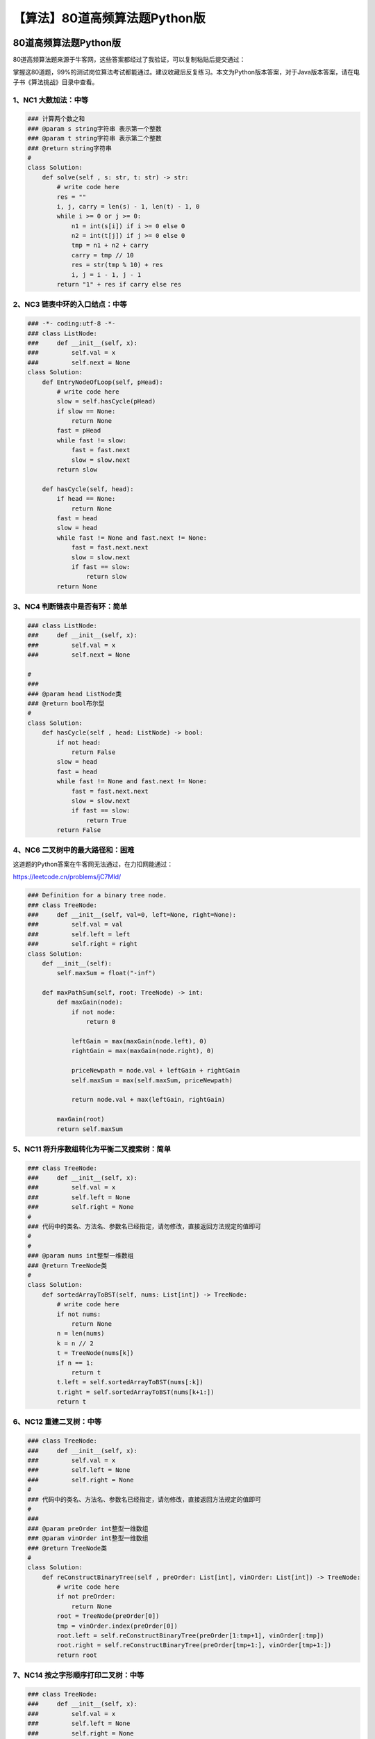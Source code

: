 【算法】80道高频算法题Python版
==============================

|image1|

80道高频算法题Python版
----------------------

|image2|

80道高频算法题来源于牛客网，这些答案都经过了我验证，可以复制粘贴后提交通过：

|image3|

掌握这80道题，99%的测试岗位算法考试都能通过。建议收藏后反复练习。本文为Python版本答案，对于Java版本答案，请在电子书《算法挑战》目录中查看。

1、\ **NC1** **大数加法**\ ：中等
~~~~~~~~~~~~~~~~~~~~~~~~~~~~~~~~~

.. code:: python

   ### 计算两个数之和
   ### @param s string字符串 表示第一个整数
   ### @param t string字符串 表示第二个整数
   ### @return string字符串
   #
   class Solution:
       def solve(self , s: str, t: str) -> str:
           # write code here
           res = ""
           i, j, carry = len(s) - 1, len(t) - 1, 0
           while i >= 0 or j >= 0:
               n1 = int(s[i]) if i >= 0 else 0
               n2 = int(t[j]) if j >= 0 else 0
               tmp = n1 + n2 + carry
               carry = tmp // 10
               res = str(tmp % 10) + res
               i, j = i - 1, j - 1
           return "1" + res if carry else res

2、\ **NC3** **链表中环的入口结点**\ ：中等
~~~~~~~~~~~~~~~~~~~~~~~~~~~~~~~~~~~~~~~~~~~

.. code:: python

   ### -*- coding:utf-8 -*-
   ### class ListNode:
   ###     def __init__(self, x):
   ###         self.val = x
   ###         self.next = None
   class Solution:
       def EntryNodeOfLoop(self, pHead):
           # write code here
           slow = self.hasCycle(pHead)
           if slow == None:
               return None
           fast = pHead
           while fast != slow:
               fast = fast.next
               slow = slow.next
           return slow
       
       def hasCycle(self, head):
           if head == None:
               return None
           fast = head
           slow = head
           while fast != None and fast.next != None:
               fast = fast.next.next
               slow = slow.next
               if fast == slow:
                   return slow
           return None

3、\ **NC4** **判断链表中是否有环**\ ：简单
~~~~~~~~~~~~~~~~~~~~~~~~~~~~~~~~~~~~~~~~~~~

.. code:: python

   ### class ListNode:
   ###     def __init__(self, x):
   ###         self.val = x
   ###         self.next = None

   #
   ### 
   ### @param head ListNode类 
   ### @return bool布尔型
   #
   class Solution:
       def hasCycle(self , head: ListNode) -> bool:
           if not head:
               return False
           slow = head
           fast = head
           while fast != None and fast.next != None:
               fast = fast.next.next
               slow = slow.next
               if fast == slow:
                   return True
           return False

4、\ **NC6** **二叉树中的最大路径和**\ ：困难
~~~~~~~~~~~~~~~~~~~~~~~~~~~~~~~~~~~~~~~~~~~~~

这道题的Python答案在牛客网无法通过，在力扣网能通过：

https://leetcode.cn/problems/jC7MId/

.. code:: python

   ### Definition for a binary tree node.
   ### class TreeNode:
   ###     def __init__(self, val=0, left=None, right=None):
   ###         self.val = val
   ###         self.left = left
   ###         self.right = right
   class Solution:
       def __init__(self):
           self.maxSum = float("-inf")

       def maxPathSum(self, root: TreeNode) -> int:
           def maxGain(node):
               if not node:
                   return 0
               
               leftGain = max(maxGain(node.left), 0)
               rightGain = max(maxGain(node.right), 0)
               
               priceNewpath = node.val + leftGain + rightGain
               self.maxSum = max(self.maxSum, priceNewpath)
               
               return node.val + max(leftGain, rightGain)

           maxGain(root)
           return self.maxSum

5、\ **NC11** **将升序数组转化为平衡二叉搜索树**\ ：简单
~~~~~~~~~~~~~~~~~~~~~~~~~~~~~~~~~~~~~~~~~~~~~~~~~~~~~~~~

.. code:: python

   ### class TreeNode:
   ###     def __init__(self, x):
   ###         self.val = x
   ###         self.left = None
   ###         self.right = None
   #
   ### 代码中的类名、方法名、参数名已经指定，请勿修改，直接返回方法规定的值即可
   #
   #
   ### @param nums int整型一维数组
   ### @return TreeNode类
   #
   class Solution:
       def sortedArrayToBST(self, nums: List[int]) -> TreeNode:
           # write code here
           if not nums:
               return None
           n = len(nums)
           k = n // 2
           t = TreeNode(nums[k])
           if n == 1:
               return t
           t.left = self.sortedArrayToBST(nums[:k])
           t.right = self.sortedArrayToBST(nums[k+1:])
           return t

6、\ **NC12** **重建二叉树**\ ：中等
~~~~~~~~~~~~~~~~~~~~~~~~~~~~~~~~~~~~

.. code:: python

   ### class TreeNode:
   ###     def __init__(self, x):
   ###         self.val = x
   ###         self.left = None
   ###         self.right = None
   #
   ### 代码中的类名、方法名、参数名已经指定，请勿修改，直接返回方法规定的值即可
   #
   ### 
   ### @param preOrder int整型一维数组 
   ### @param vinOrder int整型一维数组 
   ### @return TreeNode类
   #
   class Solution:
       def reConstructBinaryTree(self , preOrder: List[int], vinOrder: List[int]) -> TreeNode:
           # write code here
           if not preOrder:
               return None
           root = TreeNode(preOrder[0])
           tmp = vinOrder.index(preOrder[0])
           root.left = self.reConstructBinaryTree(preOrder[1:tmp+1], vinOrder[:tmp])
           root.right = self.reConstructBinaryTree(preOrder[tmp+1:], vinOrder[tmp+1:])
           return root

7、\ **NC14** **按之字形顺序打印二叉树**\ ：中等
~~~~~~~~~~~~~~~~~~~~~~~~~~~~~~~~~~~~~~~~~~~~~~~~

.. code:: python

   ### class TreeNode:
   ###     def __init__(self, x):
   ###         self.val = x
   ###         self.left = None
   ###         self.right = None
   #
   ### 代码中的类名、方法名、参数名已经指定，请勿修改，直接返回方法规定的值即可
   #
   ### 
   ### @param pRoot TreeNode类 
   ### @return int整型二维数组
   #
   import queue

   class Solution:
       def Print(self , pRoot: TreeNode) -> List[List[int]]:
           # write code here
           head = pRoot
           res = []
           if not head:
               return res
           temp = queue.Queue()
           temp.put(head)
           flag = True
           while not temp.empty():
               row = []
               flag = not flag
               n = temp.qsize()
               for i in range(n):
                   p = temp.get()
                   row.append(p.val)
                   if p.left:
                       temp.put(p.left)
                   if p.right:
                       temp.put(p.right)
               if flag:
                   row = row[::-1]
               res.append(row)
           return res

8、\ **NC15** **求二叉树的层序遍历**\ ：中等
~~~~~~~~~~~~~~~~~~~~~~~~~~~~~~~~~~~~~~~~~~~~

.. code:: python

   ### class TreeNode:
   ###     def __init__(self, x):
   ###         self.val = x
   ###         self.left = None
   ###         self.right = None
   #
   ### 代码中的类名、方法名、参数名已经指定，请勿修改，直接返回方法规定的值即可
   #
   ### 
   ### @param root TreeNode类 
   ### @return int整型二维数组
   #

   import queue

   class Solution:
       def levelOrder(self , root: TreeNode) -> List[List[int]]:
           # write code here
           res = []
           if not root:
               return res
           q = queue.Queue()
           q.put(root)
           cur = None
           while not q.empty():
               row = []
               n = q.qsize()
               for i in range(n):
                   cur = q.get()
                   row.append(cur.val)
                   if cur.left:
                       q.put(cur.left)
                   if cur.right:
                       q.put(cur.right)
               res.append(row)
           return res

9、\ **NC16** **对称的二叉树**\ ：简单
~~~~~~~~~~~~~~~~~~~~~~~~~~~~~~~~~~~~~~

.. code:: python

   ### class TreeNode:
   ###     def __init__(self, x):
   ###         self.val = x
   ###         self.left = None
   ###         self.right = None
   #
   ### 代码中的类名、方法名、参数名已经指定，请勿修改，直接返回方法规定的值即可
   #
   ### 
   ### @param pRoot TreeNode类 
   ### @return bool布尔型
   #
   class Solution:
       def recursion(self, root1: TreeNode, root2: TreeNode):
           if not root1 and not root2:
               return True
           if not root1 or not root2 or root1.val != root2.val:
               return False
           return self.recursion(root1.left, root2.right) and self.recursion(root1.right, root2.left)

       def isSymmetrical(self , pRoot: TreeNode) -> bool:
           # write code here
           return self.recursion(pRoot, pRoot)

10、\ **NC17** **最长回文子串**\ ：中等
~~~~~~~~~~~~~~~~~~~~~~~~~~~~~~~~~~~~~~~

.. code:: python

   #
   ### 代码中的类名、方法名、参数名已经指定，请勿修改，直接返回方法规定的值即可
   #
   ### 
   ### @param A string字符串 
   ### @return int整型
   #
   class Solution:
       def func(self, s: str, begin: int, end: int) -> int:
           while begin >= 0 and end < len(s) and s[begin] == s[end]:
               begin -= 1
               end += 1
           return end - begin - 1

       def getLongestPalindrome(self , A: str) -> int:
           # write code here
           maxlen = 1
           for i in range(len(A) - 1):
               maxlen = max(maxlen, max(self.func(A, i, i), self.func(A, i, i + 1)))
           return maxlen

11、\ **NC18** **顺时针旋转矩阵**\ ：中等
~~~~~~~~~~~~~~~~~~~~~~~~~~~~~~~~~~~~~~~~~

.. code:: python

   #
   ### 代码中的类名、方法名、参数名已经指定，请勿修改，直接返回方法规定的值即可
   #
   ### 
   ### @param mat int整型二维数组 
   ### @param n int整型 
   ### @return int整型二维数组
   #
   class Solution:
       def rotateMatrix(self , mat: List[List[int]], n: int) -> List[List[int]]:
           # write code here
           for i in range(n):
               for j in range(i):
                   mat[i][j], mat[j][i] = mat[j][i], mat[i][j]
           for i in range(n):
               mat[i].reverse()
           return mat

12、\ **NC19** **连续子数组的最大和**\ ：简单
~~~~~~~~~~~~~~~~~~~~~~~~~~~~~~~~~~~~~~~~~~~~~

.. code:: python

   #
   ### 代码中的类名、方法名、参数名已经指定，请勿修改，直接返回方法规定的值即可
   #
   ### 
   ### @param array int整型一维数组 
   ### @return int整型
   #
   class Solution:
       def FindGreatestSumOfSubArray(self , array: List[int]) -> int:
           # write code here
           dp = [0 for i in range(len(array))]
           dp[0] = array[0]
           maxsum = dp[0]
           for i in range(1, len(array)):
               dp[i] = max(dp[i - 1] + array[i], array[i])
               maxsum = max(maxsum, dp[i])
           return maxsum

13、\ **NC22** **合并两个有序的数组**\ ：简单
~~~~~~~~~~~~~~~~~~~~~~~~~~~~~~~~~~~~~~~~~~~~~

.. code:: python


   #
   ### 
   ### @param A int整型一维数组 
   ### @param B int整型一维数组 
   ### @return void
   #
   class Solution:
       def merge(self , A, m, B, n):
           # write code here
           i = m - 1
           j = n - 1
           p = m + n - 1
           while i >= 0 and j >= 0:
               if A[i] > B[j]:
                   A[p] = A[i]
                   p -= 1
                   i -= 1
               else:
                   A[p] = B[j]
                   p -= 1
                   j -= 1
           while j >= 0:
               A[p] = B[j]
               p -= 1
               j -= 1

14、\ **NC24** **删除有序链表中重复的元素-II**\ ：中等
~~~~~~~~~~~~~~~~~~~~~~~~~~~~~~~~~~~~~~~~~~~~~~~~~~~~~~

跟简单的区别：要求重复元素全部删除

.. code:: python

   ### class ListNode:
   ###     def __init__(self, x):
   ###         self.val = x
   ###         self.next = None
   #
   ### 代码中的类名、方法名、参数名已经指定，请勿修改，直接返回方法规定的值即可
   #
   ### 
   ### @param head ListNode类 
   ### @return ListNode类
   #
   class Solution:
       def deleteDuplicates(self , head: ListNode) -> ListNode:
           # write code here
           if not head:
               return None
           res = ListNode(0)
           res.next = head
           cur = res
           while cur.next and cur.next.next:
               if cur.next.val == cur.next.next.val:
                   temp = cur.next.val
                   while cur.next != None and cur.next.val == temp:
                       cur.next = cur.next.next
               else:
                   cur = cur.next
           return res.next

15、\ **NC25** **删除有序链表中重复的元素-I**\ ：简单
~~~~~~~~~~~~~~~~~~~~~~~~~~~~~~~~~~~~~~~~~~~~~~~~~~~~~

跟中等的区别：要求重复元素保留一个

.. code:: python

   ### class ListNode:
   ###     def __init__(self, x):
   ###         self.val = x
   ###         self.next = None
   #
   ### 代码中的类名、方法名、参数名已经指定，请勿修改，直接返回方法规定的值即可
   #
   #
   ### @param head ListNode类
   ### @return ListNode类
   #
   class Solution:
       def deleteDuplicates(self, head: ListNode) -> ListNode:
           # write code here
           if not head:
               return None
           cur = head
           while cur and cur.next:
               if cur.val == cur.next.val:
                   cur.next = cur.next.next
               else:
                   cur = cur.next
           return head

16、\ **NC26** **括号生成**\ ：中等
~~~~~~~~~~~~~~~~~~~~~~~~~~~~~~~~~~~

.. code:: python

   #
   ### 代码中的类名、方法名、参数名已经指定，请勿修改，直接返回方法规定的值即可
   #
   ### 
   ### @param n int整型 
   ### @return string字符串一维数组
   #
   class Solution:
       def recursion(self, left: int, right: int, temp: str, res: List[str], n: int):
           if left == n and right == n:
               res.append(temp)
               return
           if left < n:
               self.recursion(left + 1, right, temp + "(", res, n)
           if right < n and left > right:
               self.recursion(left, right + 1, temp + ")", res, n)

       def generateParenthesis(self , n: int) -> List[str]:
           # write code here
           res = list()
           temp = str()
           self.recursion(0, 0, temp, res, n)
           return res

17、\ **NC27** **集合的所有子集(一)**\ ：中等
~~~~~~~~~~~~~~~~~~~~~~~~~~~~~~~~~~~~~~~~~~~~~

.. code:: python

   #
   ### 代码中的类名、方法名、参数名已经指定，请勿修改，直接返回方法规定的值即可
   #
   ### 
   ### @param S int整型一维数组 
   ### @return int整型二维数组
   #
   class Solution:
       def subsets(self , S: List[int]) -> List[List[int]]:
           # write code here
           if not S:
               return [[]]
           res = []

           def dfs(dummy, tmp):
               res.append(tmp[:])
               for i in range(dummy, len(S)):
                   tmp.append(S[i])
                   dfs(i + 1, tmp)
                   tmp.pop()
           
           dfs(0, [])
           return res

18、\ **NC28** **最小覆盖子串**\ ：困难
~~~~~~~~~~~~~~~~~~~~~~~~~~~~~~~~~~~~~~~

.. code:: python

   #
   ### 代码中的类名、方法名、参数名已经指定，请勿修改，直接返回方法规定的值即可
   #
   #
   ### @param S string字符串
   ### @param T string字符串
   ### @return string字符串
   #
   class Solution:
       def minWindow(self, S: str, T: str) -> str:
           # write code here
           cnt = len(S) + 1
           hash = dict()
           for i in range(len(T)):
               if T[i] in hash:
                   hash[T[i]] -= 1
               else:
                   hash[T[i]] = -1
           slow = 0
           fast = 0
           left = -1
           right = -1
           while fast < len(S):
               c = S[fast]
               if c in hash:
                   hash[c] += 1
               while Solution.check(self, hash):
                   if cnt > fast - slow + 1:
                       cnt = fast - slow + 1
                       left = slow
                       right = fast
                   c = S[slow]
                   if c in hash:
                       hash[c] -= 1
                   slow += 1
               fast += 1
           if left == -1:
               return ""
           return S[left : right + 1]

       def check(self, hash):
           for key, value in hash.items():
               if value < 0:
                   return False
           return True

19、\ **NC30** **缺失的第一个正整数**\ ：中等
~~~~~~~~~~~~~~~~~~~~~~~~~~~~~~~~~~~~~~~~~~~~~

.. code:: python

   #
   ### 代码中的类名、方法名、参数名已经指定，请勿修改，直接返回方法规定的值即可
   #
   ### 
   ### @param nums int整型一维数组 
   ### @return int整型
   #
   class Solution:
       def minNumberDisappeared(self , nums: List[int]) -> int:
           # write code here
           n = len(nums)
           mp = dict()
           for i in range(n):
               if nums[i] in mp:
                   mp[nums[i]] += 1
               else:
                   mp[nums[i]] = 1
           res = 1
           while res in mp:
               res += 1
           return res

20、\ **NC31** **第一个只出现一次的字符**\ ：简单
~~~~~~~~~~~~~~~~~~~~~~~~~~~~~~~~~~~~~~~~~~~~~~~~~

.. code:: python

   #
   ### 代码中的类名、方法名、参数名已经指定，请勿修改，直接返回方法规定的值即可
   #
   ### 
   ### @param str string字符串 
   ### @return int整型
   #
   class Solution:
       def FirstNotRepeatingChar(self , str: str) -> int:
           # write code here
           mp = dict()
           for i in str:
               if i in mp:
                   mp[i] += 1
               else:
                   mp[i] = 1
           for i in range(len(str)):
               if mp[str[i]] == 1:
                   return i
           return -1

21、\ **NC33** **合并两个排序的链表**\ ：简单
~~~~~~~~~~~~~~~~~~~~~~~~~~~~~~~~~~~~~~~~~~~~~

.. code:: python

   ### class ListNode:
   ###     def __init__(self, x):
   ###         self.val = x
   ###         self.next = None
   #
   ### 代码中的类名、方法名、参数名已经指定，请勿修改，直接返回方法规定的值即可
   #
   ### 
   ### @param pHead1 ListNode类 
   ### @param pHead2 ListNode类 
   ### @return ListNode类
   #
   class Solution:
       def Merge(self , pHead1: ListNode, pHead2: ListNode) -> ListNode:
           # write code here
           if pHead1 == None:
               return pHead2
           if pHead2 == None:
               return pHead1
           head = ListNode(0)
           cur = head
           while pHead1 and pHead2:
               if pHead1.val <= pHead2.val:
                   cur.next = pHead1
                   pHead1 = pHead1.next
               else:
                   cur.next = pHead2
                   pHead2 = pHead2.next
               cur = cur.next
           if pHead1:
               cur.next = pHead1
           else:
               cur.next = pHead2
           return head.next

22、\ **NC35** **编辑距离(二)**\ ：困难
~~~~~~~~~~~~~~~~~~~~~~~~~~~~~~~~~~~~~~~

.. code:: python

   #
   ### 代码中的类名、方法名、参数名已经指定，请勿修改，直接返回方法规定的值即可
   #
   ### min edit cost
   ### @param str1 string字符串 the string
   ### @param str2 string字符串 the string
   ### @param ic int整型 insert cost
   ### @param dc int整型 delete cost
   ### @param rc int整型 replace cost
   ### @return int整型
   #
   class Solution:
       def minEditCost(self, str1: str, str2: str, ic: int, dc: int, rc: int) -> int:
           # write code here
           dp = [[0 for _ in range(len(str2) + 1)] for _ in range(len(str1) + 1)]
           for i in range(1, len(str2) + 1):
               dp[0][i] = dp[0][i - 1] + ic
           for i in range(1, len(str1) + 1):
               dp[i][0] = dp[i - 1][0] + dc

           for i in range(1, len(str1) + 1):
               for j in range(1, len(str2) + 1):
                   if str1[i - 1] == str2[j - 1]:
                       dp[i][j] = dp[i - 1][j - 1]
                   else:
                       dp[i][j] = min(dp[i - 1][j - 1] + rc, dp[i][j - 1] + ic, dp[i - 1][j] + dc)
           return dp[-1][-1]

23、\ **NC36** **在两个长度相等的排序数组中找到上中位数**\ ：中等
~~~~~~~~~~~~~~~~~~~~~~~~~~~~~~~~~~~~~~~~~~~~~~~~~~~~~~~~~~~~~~~~~

.. code:: python

   #
   ### 代码中的类名、方法名、参数名已经指定，请勿修改，直接返回方法规定的值即可
   #
   ### find median in two sorted array
   ### @param arr1 int整型一维数组 the array1
   ### @param arr2 int整型一维数组 the array2
   ### @return int整型
   #
   class Solution:
       def findMedianinTwoSortedAray(self , arr1: List[int], arr2: List[int]) -> int:
           # write code here
           p1, p2 = 0, 0
           ans = 0
           for i in range(len(arr1)):
               if arr1[p1] <= arr2[p2]:
                   ans = arr1[p1]
                   p1 += 1
               else:
                   ans = arr2[p2]
                   p2 += 1
           return ans

24、\ **NC37** **合并区间**\ ：中等
~~~~~~~~~~~~~~~~~~~~~~~~~~~~~~~~~~~

.. code:: python

   from functools import cmp_to_key


   ### class Interval:
   ###     def __init__(self, a=0, b=0):
   ###         self.start = a
   ###         self.end = b
   #
   ### 代码中的类名、方法名、参数名已经指定，请勿修改，直接返回方法规定的值即可
   #
   ### 
   ### @param intervals Interval类一维数组 
   ### @return Interval类一维数组
   #
   class Solution:
       def merge(self, intervals: List[Interval]) -> List[Interval]:
           # write code here
           res = list()
           if len(intervals) == 0:
               return res
           intervals.sort(key=cmp_to_key(lambda a, b: a.start - b.start))
           res.append(intervals[0])
           for i in range(len(intervals)):
               if intervals[i].start <= res[-1].end:
                   res[-1].end = max(res[-1].end, intervals[i].end)
               else:
                   res.append(intervals[i])
           return res

25、\ **NC40** **链表相加(二)**\ ：中等
~~~~~~~~~~~~~~~~~~~~~~~~~~~~~~~~~~~~~~~

.. code:: python

   ### class ListNode:
   ###     def __init__(self, x):
   ###         self.val = x
   ###         self.next = None
   #
   ### 代码中的类名、方法名、参数名已经指定，请勿修改，直接返回方法规定的值即可
   #
   #
   ### @param head1 ListNode类
   ### @param head2 ListNode类
   ### @return ListNode类
   #
   class Solution:
       # 反转链表
       def reverseList(self, pHead: ListNode):
           if pHead == None:
               return None
           cur = pHead
           pre = None
           while cur:
               # 断开链表，要记录后续一个
               temp = cur.next
               # 当前的next指向前一个
               cur.next = pre
               # 前一个更新为当前
               pre = cur
               # 当前更新为刚刚记录的后一个
               cur = temp
           return pre

       def addInList(self, head1: ListNode, head2: ListNode) -> ListNode:
           # 任意一个链表为空，返回另一个
           if head1 == None:
               return head2
           if head2 == None:
               return head1
           # 反转两个链表
           head1 = self.reverseList(head1)
           head2 = self.reverseList(head2)
           # 添加表头
           res = ListNode(-1)
           head = res
           # 进位符号
           carry = 0
           # 只要某个链表还有或者进位还有
           while head1 != None or head2 != None or carry != 0:
               # 链表不为空则取其值
               val1 = 0 if head1 == None else head1.val
               val2 = 0 if head2 == None else head2.val
               # 相加
               temp = val1 + val2 + carry
               # 获取进位
               carry = (int)(temp / 10)
               temp %= 10
               # 添加元素
               head.next = ListNode(temp)
               head = head.next
               # 移动下一个
               if head1:
                   head1 = head1.next
               if head2:
                   head2 = head2.next
           # 结果反转回来
           return self.reverseList(res.next)

26、\ **NC41** **最长无重复子数组**\ ：中等
~~~~~~~~~~~~~~~~~~~~~~~~~~~~~~~~~~~~~~~~~~~

.. code:: python

   #
   ### 代码中的类名、方法名、参数名已经指定，请勿修改，直接返回方法规定的值即可
   #
   #
   ### @param arr int整型一维数组 the array
   ### @return int整型
   #
   class Solution:
       def maxLength(self, arr: List[int]) -> int:
           # 哈希表记录窗口内非重复的数字
           mp = dict()
           res = 0
           left = 0
           # 设置窗口左右边界
           for right in range(len(arr)):
               if arr[right] in mp:
                   # 窗口右移进入哈希表统计出现次数
                   mp[arr[right]] += 1
               else:
                   mp[arr[right]] = 1
               # 出现次数大于1，则窗口内有重复
               while mp[arr[right]] > 1:
                   # 窗口左移，同时减去该数字的出现次数
                   mp[arr[left]] -= 1
                   left += 1
               # 维护子数组长度最大值
               res = max(res, right - left + 1)
           return res

27、\ **NC42** **有重复项数字的全排列：中等**
~~~~~~~~~~~~~~~~~~~~~~~~~~~~~~~~~~~~~~~~~~~~~

.. code:: python

   #
   ### 代码中的类名、方法名、参数名已经指定，请勿修改，直接返回方法规定的值即可
   #
   #
   ### @param num int整型一维数组
   ### @return int整型二维数组
   #
   #
   ### 代码中的类名、方法名、参数名已经指定，请勿修改，直接返回方法规定的值即可
   #
   #
   ### @param arr int整型一维数组 the array
   ### @return int整型
   #
   class Solution:
       def recursion(
           self, res: List[List[int]], num: List[int], temp: List[int], vis: List[int]
       ):
           # 临时数组满了加入输出
           if len(temp) == len(num):
               res.append(temp.copy())
               return
           # 遍历所有元素选取一个加入
           for i in range(len(num)):
               # 如果该元素已经被加入了则不需要再加入了
               if vis[i] == 1:
                   continue
               if i > 0 and num[i - 1] == num[i] and not vis[i - 1]:
                   # 当前的元素num[i]与同一层的前一个元素num[i-1]相同且num[i-1]已经用过了
                   continue
               # 标记为使用过
               vis[i] = 1
               # 加入数组
               temp.append(num[i])
               self.recursion(res, num, temp, vis)
               # 回溯
               vis[i] = 0
               temp.pop()

       def permuteUnique(self, num: List[int]) -> List[List[int]]:
           # 先按字典序排序
           num.sort()
           # 标记每个位置的元素是否被使用过
           vis = [0] * len(num)
           res = list(list())
           temp = list()
           # 递归获取
           self.recursion(res, num, temp, vis)
           return res

28、\ **NC44** **通配符匹配**\ ：困难
~~~~~~~~~~~~~~~~~~~~~~~~~~~~~~~~~~~~~

.. code:: python

   #
   ### 代码中的类名、方法名、参数名已经指定，请勿修改，直接返回方法规定的值即可
   #
   ### 
   ### @param s string字符串 
   ### @param p string字符串 
   ### @return bool布尔型
   #
   class Solution:
       def isMatch(self , s: str, p: str) -> bool:
           # write code here
           row = len(s)
           col = len(p)
           dp = [[False for _ in range(col + 1)] for _ in range(row + 1)]
           dp[0][0] = True
           for j in range(1, col + 1):
               if dp[0][j - 1]:
                   if p[j - 1] == "*":
                       dp[0][j] = True
                   else:
                       break
           for i in range(0, row):
               for j in range(0, col):
                   if p[j] == s[i] or p[j] == "?":
                       dp[i + 1][j + 1] = dp[i][j]
                   elif p[j] == "*":
                       dp[i + 1][j + 1] = dp[i][j] or dp[i + 1][j] or dp[i][j + 1]
           return dp[row][col]

29、\ **NC45** **实现二叉树先序，中序和后序遍历**\ ：中等
~~~~~~~~~~~~~~~~~~~~~~~~~~~~~~~~~~~~~~~~~~~~~~~~~~~~~~~~~

.. code:: python

   ### class TreeNode:
   ###     def __init__(self, x):
   ###         self.val = x
   ###         self.left = None
   ###         self.right = None
   #
   ### 代码中的类名、方法名、参数名已经指定，请勿修改，直接返回方法规定的值即可
   #
   #
   ### @param root TreeNode类 the root of binary tree
   ### @return int整型二维数组
   #
   class Solution:
       def threeOrders(self, root: TreeNode) -> List[List[int]]:
           # write code here
           self.res = [[], [], []]
           self.dfs(root)
           return self.res

       def dfs(self, root):
           if not root:
               return
           self.res[0].append(root.val)
           self.dfs(root.left)
           self.res[1].append(root.val)
           self.dfs(root.right)
           self.res[2].append(root.val)
           return

30、\ **NC46** **加起来和为目标值的组合(二)**\ ：中等
~~~~~~~~~~~~~~~~~~~~~~~~~~~~~~~~~~~~~~~~~~~~~~~~~~~~~

.. code:: python

   #
   ### 代码中的类名、方法名、参数名已经指定，请勿修改，直接返回方法规定的值即可
   #
   #
   ### @param num int整型一维数组
   ### @param target int整型
   ### @return int整型二维数组
   #
   class Solution:
       def combinationSum2(self, num: List[int], target: int) -> List[List[int]]:
           # write code here
           """
           回溯法
           1.去重（好好理解一下）
           2.剪枝（不剪枝会超时）
           """
           result = []
           if not num:
               return result
           new_num = sorted(num)
           self.backtracking(new_num, target, 0, 0, [], result)
           return result

       def backtracking(self, num, target, cur, begin, arr, result):
           """
           num: 入参数组列表
           target：目标值
           cur：当前值
           begin：开始指针
           arr：临时存储数组
           result：满足条件的组合
           """
           if cur >= target:
               if cur == target:
                   result.append(list(arr))
               return result
           for i in range(begin, len(num)):
               if i > begin and num[i] == num[i - 1]:  # 去重
                   continue
               # 减枝
               arr.append(num[i])
               self.backtracking(num, target, cur + num[i], i + 1, arr, result)
               arr.pop(-1)
           return result

31、\ **NC49** **最长的括号子串**\ ：困难
~~~~~~~~~~~~~~~~~~~~~~~~~~~~~~~~~~~~~~~~~

.. code:: python

   #
   ### 代码中的类名、方法名、参数名已经指定，请勿修改，直接返回方法规定的值即可
   #
   #
   ### @param s string字符串
   ### @return int整型
   #
   class Solution:
       def longestValidParentheses(self, s: str) -> int:
           res = 0
           # 记录上一次连续括号结束的位置
           start = -1
           st = []
           for i in range(len(s)):
               # 左括号入栈
               if s[i] == "(":
                   st.append(i)
               # 右括号
               else:
                   # 如果右括号时栈为空，不合法，设置为结束位置
                   if len(st) == 0:
                       start = i
                   else:
                       # 弹出左括号
                       st.pop()
                       # 栈中还有左括号，说明右括号不够，减去栈顶位置就是长度
                       if len(st) != 0:
                           res = max(res, i - st[-1])
                       # 栈中没有括号，说明左右括号行号，减去上一次结束的位置就是长度
                       else:
                           res = max(res, i - start)
           return res

32、\ **NC50** **链表中的节点每k个一组翻转**\ ：中等
~~~~~~~~~~~~~~~~~~~~~~~~~~~~~~~~~~~~~~~~~~~~~~~~~~~~

.. code:: python

   ### class ListNode:
   ###     def __init__(self, x):
   ###         self.val = x
   ###         self.next = None
   #
   ### 代码中的类名、方法名、参数名已经指定，请勿修改，直接返回方法规定的值即可
   #
   #
   ### @param head ListNode类
   ### @param k int整型
   ### @return ListNode类
   #
   class Solution:
       def reverseKGroup(self, head: ListNode, k: int) -> ListNode:
           # 找到每次翻转的尾部
           tail = head
           # 遍历k次到尾部
           for i in range(0, k):
               # 如果不足k到了链表尾，直接返回，不翻转
               if tail == None:
                   return head
               tail = tail.next
           # 翻转时需要的前序和当前节点
           pre = None
           cur = head
           # 在到达当前段尾节点前
           while cur != tail:
               # 翻转
               temp = cur.next
               cur.next = pre
               pre = cur
               cur = temp
           # 当前尾指向下一段要翻转的链表
           head.next = self.reverseKGroup(tail, k)
           return pre

33、\ **NC51** **合并k个已排序的链表**\ ：困难
~~~~~~~~~~~~~~~~~~~~~~~~~~~~~~~~~~~~~~~~~~~~~~

.. code:: python

   ### class ListNode:
   ###     def __init__(self, x):
   ###         self.val = x
   ###         self.next = None
   #
   ### 代码中的类名、方法名、参数名已经指定，请勿修改，直接返回方法规定的值即可
   #
   #
   ### @param lists ListNode类一维数组
   ### @return ListNode类
   #
   import sys

   ### 设置递归深度
   sys.setrecursionlimit(100000)


   class Solution:
       # 两个有序链表合并函数
       def Merge2(self, pHead1: ListNode, pHead2: ListNode) -> ListNode:
           # 一个已经为空了，直接返回另一个
           if pHead1 == None:
               return pHead2
           if pHead2 == None:
               return pHead1
           # 加一个表头
           head = ListNode(0)
           cur = head
           # 两个链表都要不为空
           while pHead1 and pHead2:
               # 取较小值的节点
               if pHead1.val <= pHead2.val:
                   cur.next = pHead1
                   # 只移动取值的指针
                   pHead1 = pHead1.next
               else:
                   cur.next = pHead2
                   # 只移动取值的指针
                   pHead2 = pHead2.next
               # 指针后移
               cur = cur.next
           # 哪个链表还有剩，直接连在后面
           if pHead1:
               cur.next = pHead1
           else:
               cur.next = pHead2
           # 返回值去掉表头
           return head.next

       # 划分合并区间函数
       def divideMerge(self, lists: List[ListNode], left: int, right: int) -> ListNode:
           if left > right:
               return None
           # 中间一个的情况
           elif left == right:
               return lists[left]
           # 从中间分成两段，再将合并好的两段合并
           mid = (int)((left + right) / 2)
           return self.Merge2(
               self.divideMerge(lists, left, mid), self.divideMerge(lists, mid + 1, right)
           )

       def mergeKLists(self, lists: List[ListNode]) -> ListNode:
           # k个链表归并排序
           return self.divideMerge(lists, 0, len(lists) - 1)

34、\ **NC52** **有效括号序列**\ ：简单
~~~~~~~~~~~~~~~~~~~~~~~~~~~~~~~~~~~~~~~

.. code:: python

   #
   ### 代码中的类名、方法名、参数名已经指定，请勿修改，直接返回方法规定的值即可
   #
   #
   ### @param s string字符串
   ### @return bool布尔型
   #
   class Solution:
       def isValid(self, s: str) -> bool:
           # 辅助栈
           st = []
           # 遍历字符串
           for i, char in enumerate(s):
               # 遇到左小括号
               if char == "(":
                   # 期待遇到右小括号
                   st.append(")")
               # 遇到左中括号
               elif char == "[":
                   # 期待遇到右中括号
                   st.append("]")
               # 遇到左打括号
               elif char == "{":
                   # 期待遇到右打括号
                   st.append("}")
               # 必须有左括号的情况下才能遇到右括号
               elif len(st) == 0:
                   return False
               # 右括号匹配则弹出
               elif st[-1] == char:
                   st.pop()
           # 栈中是否还有元素
           return len(st) == 0

35、\ **NC53** **删除链表的倒数第n个节点**\ ：中等
~~~~~~~~~~~~~~~~~~~~~~~~~~~~~~~~~~~~~~~~~~~~~~~~~~

.. code:: python

   ### class ListNode:
   ###     def __init__(self, x):
   ###         self.val = x
   ###         self.next = None
   #
   ### 代码中的类名、方法名、参数名已经指定，请勿修改，直接返回方法规定的值即可
   #
   #
   ### @param head ListNode类
   ### @param n int整型
   ### @return ListNode类
   #
   class Solution:
       def removeNthFromEnd(self, head: ListNode, n: int) -> ListNode:
           # 添加表头
           res = ListNode(-1)
           res.next = head
           # 当前节点
           cur = head
           # 前序节点
           pre = res
           fast = head
           # 快指针先行n步
           while n:
               fast = fast.next
               n = n - 1
           # 快慢指针同步，快指针到达末尾，慢指针就到了倒数第n个位置
           while fast:
               fast = fast.next
               pre = cur
               cur = cur.next
           # 删除该位置的节点
           pre.next = cur.next
           # 返回去掉头
           return res.next

36、\ **NC54** **三数之和**\ ：中等
~~~~~~~~~~~~~~~~~~~~~~~~~~~~~~~~~~~

.. code:: python

   #
   ### 代码中的类名、方法名、参数名已经指定，请勿修改，直接返回方法规定的值即可
   #
   #
   ### @param num int整型一维数组
   ### @return int整型二维数组
   #
   class Solution:
       def threeSum(self, num: List[int]) -> List[List[int]]:
           res = list(list())
           n = len(num)
           # 不够三元组
           if n < 3:
               return res
           # 排序
           num.sort()
           for i in range(n - 2):
               if i != 0 and num[i] == num[i - 1]:
                   continue
               # 后续的收尾双指针
               left = i + 1
               right = n - 1
               # 设置当前数的负值为目标
               target = -num[i]
               while left < right:
                   # 双指针指向的二值相加为目标，则可以与num[i]组成0
                   if num[left] + num[right] == target:
                       res.append([num[i], num[left], num[right]])
                       while left + 1 < right and num[left] == num[left + 1]:
                           # 去重
                           left += 1
                       while right - 1 > left and num[right] == num[right - 1]:
                           # 去重
                           right -= 1
                       # 双指针向中间收缩
                       left += 1
                       right -= 1
                   # 双指针指向的二值相加大于目标，右指针向左
                   elif num[left] + num[right] > target:
                       right -= 1
                   # 双指针指向的二值相加小于目标，左指针向右
                   else:
                       left += 1
           return res

37、\ **NC55** **最长公共前缀**\ ：简单
~~~~~~~~~~~~~~~~~~~~~~~~~~~~~~~~~~~~~~~

.. code:: python

   #
   ### 代码中的类名、方法名、参数名已经指定，请勿修改，直接返回方法规定的值即可
   #
   #
   ### @param strs string字符串一维数组
   ### @return string字符串
   #
   class Solution:
       def longestCommonPrefix(self, strs: List[str]) -> str:
           n = len(strs)
           # 空字符串数组
           if n == 0:
               return ""
           # 遍历第一个字符串的长度
           for i in range(len(strs[0])):
               temp = strs[0][i]
               # 遍历后续的字符串
               for j in range(1, n):
                   # 比较每个字符串该位置是否和第一个相同
                   if i == len(strs[j]) or strs[j][i] != temp:
                       # 不相同则结束
                       return strs[0][0:i]
           # 后续字符串有整个字一个字符串的前缀
           return strs[0]

38、\ **NC57** **反转数字**\ ：简单
~~~~~~~~~~~~~~~~~~~~~~~~~~~~~~~~~~~

.. code:: python

   #
   ### 代码中的类名、方法名、参数名已经指定，请勿修改，直接返回方法规定的值即可
   #
   #
   ### @param x int整型
   ### @return int整型
   #
   class Solution:
       def reverse(self, x):
           # write code here
           x = str(x)
           if x[0] == "-":
               a = int("-" + x[1:][::-1])
           else:
               a = int(x[::-1])
           return a if -2**31 < a < 2**31-1 else 0

39、\ **NC60** **判断一棵二叉树是否为搜索二叉树和完全二叉树**\ ：中等
~~~~~~~~~~~~~~~~~~~~~~~~~~~~~~~~~~~~~~~~~~~~~~~~~~~~~~~~~~~~~~~~~~~~~

.. code:: python

   ### class TreeNode:
   ###     def __init__(self, x):
   ###         self.val = x
   ###         self.left = None
   ###         self.right = None
   #
   ### 代码中的类名、方法名、参数名已经指定，请勿修改，直接返回方法规定的值即可
   #
   #
   ### @param root TreeNode类 the root
   ### @return bool布尔型一维数组
   #
   class Solution:
       def judgeIt(self, root: TreeNode) -> List[bool]:

           from dataclasses import dataclass

           @dataclass
           class Info:
               mx: int  # 整棵树的最大值
               mi: int  # 整棵树的最小值
               height: int  # 树的高度
               is_bst: bool  # 是否搜索二叉树
               is_full: bool  # 是否满二叉树
               is_cbt: bool  # 是否完全二叉树

           def dfs(x):
               if not x:
                   return Info(float("-inf"), float("inf"), 0, True, True, True)

               l, r = dfs(x.left), dfs(x.right)
               # 使用左右子树的信息得到当前节点的信息
               mx = max(x.val, r.mx)
               mi = min(x.val, l.mi)
               height = max(l.height, r.height) + 1
               is_bst = l.is_bst and r.is_bst and l.mx < x.val < r.mi
               is_full = l.is_full and r.is_full and l.height == r.height
               is_cbt = (
                   is_full
                   or l.is_full
                   and r.is_full
                   and l.height - 1 == r.height
                   or l.is_full
                   and r.is_cbt
                   and l.height == r.height
                   or l.is_cbt
                   and r.is_full
                   and l.height - 1 == r.height
               )

               return Info(mx, mi, height, is_bst, is_full, is_cbt)

           info = dfs(root)
           return info.is_bst, info.is_cbt

40、\ **NC61** **两数之和**\ ：简单
~~~~~~~~~~~~~~~~~~~~~~~~~~~~~~~~~~~

.. code:: python

   #
   ### 代码中的类名、方法名、参数名已经指定，请勿修改，直接返回方法规定的值即可
   #
   #
   ### @param numbers int整型一维数组
   ### @param target int整型
   ### @return int整型一维数组
   #
   class Solution:
       def twoSum(self, numbers: List[int], target: int) -> List[int]:
           res = []
           # 创建哈希表,两元组分别表示值、下标
           hash = dict()
           # 在哈希表中查找target-numbers[i]
           for i in range(len(numbers)):
               temp = target - numbers[i]
               # 若是没找到，将此信息计入哈希表
               if temp not in hash:
                   hash[numbers[i]] = i
               else:
                   # 哈希表中记录的是之前的数字，所以该索引比当前小
                   res.append(hash[temp] + 1)
                   res.append(i + 1)
                   break
           return res

41、\ **NC62** **判断是不是平衡二叉树**\ ：简单
~~~~~~~~~~~~~~~~~~~~~~~~~~~~~~~~~~~~~~~~~~~~~~~

.. code:: python

   ### class TreeNode:
   ###     def __init__(self, x):
   ###         self.val = x
   ###         self.left = None
   ###         self.right = None
   #
   ### 代码中的类名、方法名、参数名已经指定，请勿修改，直接返回方法规定的值即可
   #
   #
   ### @param pRoot TreeNode类
   ### @return bool布尔型
   #
   class Solution:
       # 计算该子树深度函数
       def deep(self, root: TreeNode):
           if not root:
               return 0
           # 递归算左右子树的深度
           left = self.deep(root.left)
           right = self.deep(root.right)
           # 子树最大深度加上自己
           return left + 1 if left > right else right + 1

       def IsBalanced_Solution(self, pRoot: TreeNode) -> bool:
           # 空树为平衡二叉树
           if not pRoot:
               return True
           left = self.deep(pRoot.left)
           right = self.deep(pRoot.right)
           # 左子树深度减去右子树相差绝对值大于1
           if left - right > 1 or left - right < -1:
               return False
           # 同时，左右子树还必须是平衡的
           return self.IsBalanced_Solution(pRoot.left) and self.IsBalanced_Solution(
               pRoot.right
           )

42、\ **NC63** **扑克牌顺子**\ ：简单
~~~~~~~~~~~~~~~~~~~~~~~~~~~~~~~~~~~~~

.. code:: python

   #
   ### 代码中的类名、方法名、参数名已经指定，请勿修改，直接返回方法规定的值即可
   #
   #
   ### @param numbers int整型一维数组
   ### @return bool布尔型
   #
   class Solution:
       def IsContinuous(self, numbers: List[int]) -> bool:
           hash = dict()
           # 设置顺子上下界
           max = 0
           min = 13
           # 遍历牌
           for i in range(len(numbers)):
               if numbers[i] > 0:
                   # 顺子不能重复
                   if numbers[i] in hash:
                       return False
                   else:
                       # 将新牌加入哈希表
                       hash[numbers[i]] = i
                       # 更新上下界
                       if numbers[i] >= max:
                           max = numbers[i]
                       if numbers[i] <= min:
                           min = numbers[i]
           # 如果两张牌大于等于5，剩下三张牌无论如何也补不齐
           if (max - min) >= 5:
               return False
           else:
               return True

43、\ **NC65** **斐波那契数列**\ ：简单
~~~~~~~~~~~~~~~~~~~~~~~~~~~~~~~~~~~~~~~

.. code:: python

   #
   ### 代码中的类名、方法名、参数名已经指定，请勿修改，直接返回方法规定的值即可
   #
   #
   ### @param n int整型
   ### @return int整型
   #
   class Solution:
       def Fibonacci(self, n):
           # write code here
           # 斐波拉契数的边界条件： F(0)=0 和 F(1)=1
           if n < 2:
               return n
           else:
               a, b = 0, 1
               for i in range(n - 1):
                   a, b = b, a + b  # 状态转移方程，每次滚动更新数组

               return b

44、\ **NC66** **两个链表的第一个公共结点**\ ：简单
~~~~~~~~~~~~~~~~~~~~~~~~~~~~~~~~~~~~~~~~~~~~~~~~~~~

.. code:: python

   ### class ListNode:
   ###     def __init__(self, x):
   ###         self.val = x
   ###         self.next = None

   #
   #
   ### @param pHead1 ListNode类
   ### @param pHead2 ListNode类
   ### @return ListNode类
   #
   class Solution:
       def FindFirstCommonNode(self, pHead1, pHead2):
           # write code here
           # 首先判断两个链表是否为空
           if pHead1 is None or pHead2 is None:
               return None
           # 定义链表1 的集合
           set_A = set()
           node1, node2 = pHead1, pHead2  # 定义两个节点
           # 遍历链表 1 ，把每个节点加入集合中
           while node1:
               set_A.add(node1)
               node1 = node1.next
           # 遍历链表2 看当前节点是否在 集合中；如果存在，当前节点就是要找的第一个公共节点；否则继续比较下一个节点。
           # 这里还要注意，如果遍历完链表 B，发现所有节点都不在集合中，则说明两个链表不相交，返回None。
           while node2:
               if node2 in set_A:
                   return node2
               node2 = node2.next
           return None

45、\ **NC68** **跳台阶**\ ：简单
~~~~~~~~~~~~~~~~~~~~~~~~~~~~~~~~~

.. code:: python

   #
   ### 代码中的类名、方法名、参数名已经指定，请勿修改，直接返回方法规定的值即可
   #
   #
   ### @param number int整型
   ### @return int整型
   #
   class Solution:
       def jumpFloor(self, number: int) -> int:
           # 从0开始，第0项是1，第一项是1
           if number <= 1:
               return 1
           res = 0
           a = 1
           b = 1
           # 初始化的时候把a=1，b=1
           for i in range(2, number + 1):
               # 第三项开始是前两项的和,然后保留最新的两项，更新数据相加
               res = a + b
               a = b
               b = res
           return res

46、\ **NC70** **单链表的排序**\ ：中等
~~~~~~~~~~~~~~~~~~~~~~~~~~~~~~~~~~~~~~~

.. code:: python

   ### class ListNode:
   ###     def __init__(self, x):
   ###         self.val = x
   ###         self.next = None
   #
   ### 代码中的类名、方法名、参数名已经指定，请勿修改，直接返回方法规定的值即可
   #
   #
   ### @param head ListNode类 the head node
   ### @return ListNode类
   #
   class Solution:
       # 合并两段有序链表
       def merge(self, pHead1: ListNode, pHead2: ListNode):
           # 一个已经为空了，直接返回另一个
           if pHead1 == None:
               return pHead2
           if pHead2 == None:
               return pHead1
           # 加一个表头
           head = ListNode(0)
           cur = head
           # 两个链表都要不为空
           while pHead1 and pHead2:
               # 取较小值的节点
               if pHead1.val <= pHead2.val:
                   cur.next = pHead1
                   # 只移动取值的指针
                   pHead1 = pHead1.next
               else:
                   cur.next = pHead2
                   # 只移动取值的指针
                   pHead2 = pHead2.next
               # 指针后移
               cur = cur.next
           # 哪个链表还有剩，直接连在后面
           if pHead1:
               cur.next = pHead1
           else:
               cur.next = pHead2
           # 返回值去掉表头
           return head.next

       def sortInList(self, head):
           # 链表为空或者只有一个元素，直接就是有序的
           if head == None or head.next == None:
               return head
           left = head
           mid = head.next
           right = head.next.next
           # 右边的指针到达末尾时，中间的指针指向该段链表的中间
           while right and right.next:
               left = left.next
               mid = mid.next
               right = right.next.next
           # 左边指针指向左段的左右一个节点，从这里断开
           left.next = None
           # 分成两段排序，合并排好序的两段
           return self.merge(self.sortInList(head), self.sortInList(mid))

47、\ **NC72** **二叉树的镜像**\ ：简单
~~~~~~~~~~~~~~~~~~~~~~~~~~~~~~~~~~~~~~~

.. code:: python

   ### class TreeNode:
   ###     def __init__(self, x):
   ###         self.val = x
   ###         self.left = None
   ###         self.right = None
   #
   ### 代码中的类名、方法名、参数名已经指定，请勿修改，直接返回方法规定的值即可
   #
   #
   ### @param pRoot TreeNode类
   ### @return TreeNode类
   #
   class Solution:
       def Mirror(self, pRoot: TreeNode) -> TreeNode:
           # 空树返回
           if not pRoot:
               return None
           # 先递归子树
           left = self.Mirror(pRoot.left)
           right = self.Mirror(pRoot.right)
           # 交换
           pRoot.left = right
           pRoot.right = left
           return pRoot

48、\ **NC73** **数组中出现次数超过一半的数字**\ ：简单
~~~~~~~~~~~~~~~~~~~~~~~~~~~~~~~~~~~~~~~~~~~~~~~~~~~~~~~

.. code:: python

   #
   ### 代码中的类名、方法名、参数名已经指定，请勿修改，直接返回方法规定的值即可
   #
   #
   ### @param numbers int整型一维数组
   ### @return int整型
   #
   class Solution:
       def MoreThanHalfNum_Solution(self, numbers: List[int]) -> int:
           # 无序哈希表统计每个数字出现的次数
           mp = dict()
           # 遍历数组
           for i in range(len(numbers)):
               if numbers[i] in mp:
                   # 哈希表中相应数字个数加1
                   mp[numbers[i]] += 1
               else:
                   mp[numbers[i]] = 1
               # 一旦有个数大于长度一半的情况即可返回
               if mp[numbers[i]] > (int)(len(numbers) / 2):
                   return numbers[i]
           return 0

49、\ **NC74** **数字在升序数组中出现的次数**\ ：简单
~~~~~~~~~~~~~~~~~~~~~~~~~~~~~~~~~~~~~~~~~~~~~~~~~~~~~

.. code:: python

   #
   ### 代码中的类名、方法名、参数名已经指定，请勿修改，直接返回方法规定的值即可
   #
   #
   ### @param nums int整型一维数组
   ### @param k int整型
   ### @return int整型
   #
   class Solution:
       # 二分查找
       def bisearch(self, data: List[int], k: float) -> int:
           left = 0
           right = len(data) - 1
           # 二分左右界
           while left <= right:
               mid = (left + right) // 2
               if data[mid] < k:
                   left = mid + 1
               elif data[mid] > k:
                   right = mid - 1
           return left

       def GetNumberOfK(self, data: List[int], k: int) -> int:
           # 分别查找k+0.5和k-0.5应该出现的位置，中间的部分就全是k
           return self.bisearch(data, k + 0.5) - self.bisearch(data, k - 0.5)

50、\ **NC76** **用两个栈实现队列**\ ：简单
~~~~~~~~~~~~~~~~~~~~~~~~~~~~~~~~~~~~~~~~~~~

.. code:: python

   ### -*- coding:utf-8 -*-
   class Solution:
       def __init__(self):
           self.stack1 = []
           self.stack2 = []

       def push(self, node):
           self.stack1.append(node)

       def pop(self):
           # 将第一个栈中内容弹出放入第二个栈中
           while self.stack1:
               self.stack2.append(self.stack1.pop())
           # 第二个栈栈顶就是最先进来的元素，即队首
           res = self.stack2.pop()
           # 再将第二个栈的元素放回第一个栈
           while self.stack2:
               self.stack1.append(self.stack2.pop())
           return res

51、\ **NC78** **反转链表**\ ：简单
~~~~~~~~~~~~~~~~~~~~~~~~~~~~~~~~~~~

.. code:: python

   ### class ListNode:
   ###     def __init__(self, x):
   ###         self.val = x
   ###         self.next = None
   #
   ### 代码中的类名、方法名、参数名已经指定，请勿修改，直接返回方法规定的值即可
   #
   #
   ### @param head ListNode类
   ### @return ListNode类
   #
   class Solution:
       # 返回ListNode
       def ReverseList(self, pHead):
           # write code here
           pre = None
           head = pHead
           while head:
               temp = head.next
               head.next = pre
               pre = head
               head = temp
           return pre

52、\ **NC82** **滑动窗口的最大值**\ ：困难
~~~~~~~~~~~~~~~~~~~~~~~~~~~~~~~~~~~~~~~~~~~

.. code:: python

   #
   ### 代码中的类名、方法名、参数名已经指定，请勿修改，直接返回方法规定的值即可
   #
   #
   ### @param num int整型一维数组
   ### @param size int整型
   ### @return int整型一维数组
   #
   class Solution:
       def maxInWindows(self, num: List[int], size: int) -> List[int]:
           res = []
           # 窗口大于数组长度的时候，返回空
           if size <= len(num) and size != 0:
               from collections import deque

               # 双向队列
               dq = deque()
               # 先遍历一个窗口
               for i in range(size):
                   # 去掉比自己先进队列的小于自己的值
                   while len(dq) != 0 and num[dq[-1]] < num[i]:
                       dq.pop()
                   dq.append(i)
               # 遍历后续数组元素
               for i in range(size, len(num)):
                   res.append(num[dq[0]])
                   while len(dq) != 0 and dq[0] < (i - size + 1):
                       # 弹出窗口移走后的值
                       dq.popleft()
                   # 加入新的值前，去掉比自己先进队列的小于自己的值
                   while len(dq) != 0 and num[dq[-1]] < num[i]:
                       dq.pop()
                   dq.append(i)
               res.append(num[dq[0]])
           return res

53、\ **NC86** **矩阵元素查找**\ ：中等
~~~~~~~~~~~~~~~~~~~~~~~~~~~~~~~~~~~~~~~

.. code:: python

   #
   ### 代码中的类名、方法名、参数名已经指定，请勿修改，直接返回方法规定的值即可
   #
   #
   ### @param mat int整型二维数组
   ### @param n int整型
   ### @param m int整型
   ### @param x int整型
   ### @return int整型一维数组
   #
   class Solution:
       def findElement(self, mat: List[List[int]], n: int, m: int, x: int) -> List[int]:
           # write code here
           i = n - 1
           j = 0
           while i >= 0 and j < m:
               if mat[i][j] == x:
                   return [i, j]
               elif x < mat[i][j]:
                   i -= 1
               elif x > mat[i][j]:
                   j += 1

54、\ **NC89** **字符串变形**\ ：简单
~~~~~~~~~~~~~~~~~~~~~~~~~~~~~~~~~~~~~

.. code:: python

   #
   ### 代码中的类名、方法名、参数名已经指定，请勿修改，直接返回方法规定的值即可
   #
   #
   ### @param s string字符串
   ### @param n int整型
   ### @return string字符串
   #
   class Solution:
       def trans(self, s: str, n: int) -> str:
           if n == 0:
               return s
           res = ""
           for i in range(n):
               # 大小写转换
               if s[i] <= "Z" and s[i] >= "A":
                   res += chr(ord(s[i]) - ord("A") + ord("a"))
               elif s[i] >= "a" and s[i] <= "z":
                   res += chr(ord(s[i]) - ord("a") + ord("A"))
               else:
                   # 空格直接复制
                   res += s[i]
           # 单词反序
           res = list(res.split(" "))[::-1]
           print(res)
           return " ".join(res)

55、\ **NC91** **最长上升子序列(三)**\ ：中等
~~~~~~~~~~~~~~~~~~~~~~~~~~~~~~~~~~~~~~~~~~~~~

.. code:: python

   #
   ### 代码中的类名、方法名、参数名已经指定，请勿修改，直接返回方法规定的值即可
   #
   ### retrun the longest increasing subsequence
   ### @param arr int整型一维数组 the array
   ### @return int整型一维数组
   #
   import bisect


   class Solution:
       def LIS(self, arr):
           # write code here
           arrLen = len(arr)
           if arrLen < 2:
               return arr

           ansArr = [arr[0]]  # 记录某个数字结尾时最长的最长递增子序列，初始化第一个数字
           maxLen = [1]  # 下标i时，最长的递增子序列长度，初始化1

           for a in arr[1:]:
               if a > ansArr[-1]:  # 当前数字大于ansArr最后一个数字，子数组保持递增
                   ansArr.append(a)
                   maxLen.append(len(ansArr))
               # 当前数字小于等于ansArr最后一个数字，二分查找ansArr中第一个比当前数字大的下标pos
               # 替换ansArr中下标pos的数字为当前数字，更新maxLen，记录当前最长递增子序列长度为：pos + 1(下标+1)
               else:
                   pos = bisect.bisect_left(ansArr, a)
                   ansArr[pos] = a
                   maxLen.append(pos + 1)
           # 找到的ansArr不一定是最终结果，[2,1,5,3,6,4,8,9,7] - > [1, 3, 4, 7, 9] (不是最终结果)
           # [1, 1, 2, 2, 3, 3, 4, 5, 4] 从后往前遍历maxLen,依次找到等于len(arrLen)对应的 arr[i]
           ansLen = len(ansArr)
           for i in range(arrLen - 1, -1, -1):
               if maxLen[i] == ansLen:
                   ansArr[ansLen - 1] = arr[i]
                   ansLen -= 1
           return ansArr

56、\ **NC92** **最长公共子序列(二)**\ ：中等
~~~~~~~~~~~~~~~~~~~~~~~~~~~~~~~~~~~~~~~~~~~~~

.. code:: python

   #
   ### 代码中的类名、方法名、参数名已经指定，请勿修改，直接返回方法规定的值即可
   #
   ### longest common subsequence
   ### @param s1 string字符串 the string
   ### @param s2 string字符串 the string
   ### @return string字符串
   #
   import sys

   ### 设置递归深度
   sys.setrecursionlimit(100000)


   class Solution:
       def __init__(self):
           self.x = ""
           self.y = ""

       # 获取最长公共子序列
       def ans(self, i: int, j: int, b: List[List[int]]):
           res = ""
           # 递归终止条件
           if i == 0 or j == 0:
               return res
           # 根据方向，往前递归，然后添加本级字符
           if b[i][j] == 1:
               res = res + self.ans(i - 1, j - 1, b)
               res = res + self.x[i - 1]
           elif b[i][j] == 2:
               res = res + self.ans(i - 1, j, b)
           elif b[i][j] == 3:
               res = res + self.ans(i, j - 1, b)
           return res

       def LCS(self, s1: str, s2: str) -> str:
           # 特殊情况
           if s1 is None or s2 is None:
               return "-1"
           len1 = len(s1)
           len2 = len(s2)
           self.x = s1
           self.y = s2
           # dp[i][j]表示第一个字符串到第i位，第二个字符串到第j位为止的最长公共子序列长度
           dp = [[0] * (len2 + 1) for i in range(len1 + 1)]
           # 动态规划数组相加的方向
           b = [[0] * (len2 + 1) for i in range(len1 + 1)]
           # 遍历两个字符串每个位置求的最长长度
           for i in range(1, len1 + 1):
               for j in range(1, len2 + 1):
                   # 遇到两个字符相等
                   if s1[i - 1] == s2[j - 1]:
                       # 考虑由二者都向前一位
                       dp[i][j] = dp[i - 1][j - 1] + 1
                       # 来自于左上方
                       b[i][j] = 1
                   # 遇到的两个字符不同
                   # 左边的选择更大，即第一个字符串后退一位
                   elif dp[i - 1][j] > dp[i][j - 1]:
                       dp[i][j] = dp[i - 1][j]
                       # 来自于左方
                       b[i][j] = 2
                   # 右边的选择更大，即第二个字符串后退一位
                   else:
                       dp[i][j] = dp[i][j - 1]
                       # 来自于上方
                       b[i][j] = 3
           # 获取答案字符串
           res = self.ans(len1, len2, b)
           # 检查答案是否位空
           if res is None or res == "":
               return "-1"
           else:
               return res

57、\ **NC93** **设计LRU缓存结构**\ ：困难
~~~~~~~~~~~~~~~~~~~~~~~~~~~~~~~~~~~~~~~~~~

.. code:: python

   from collections import OrderedDict


   class Solution:
       def __init__(self, capacity: int):
           # write code here
           self.size = capacity
           self.lru_cache = OrderedDict()

       def get(self, key: int) -> int:
           # write code here
           if key in self.lru_cache:
               self.lru_cache.move_to_end(key)
           return self.lru_cache.get(key, -1)

       def set(self, key: int, value: int) -> None:
           # write code here
           if key in self.lru_cache:
               del self.lru_cache[key]
           self.lru_cache[key] = value
           if len(self.lru_cache) > self.size:
               self.lru_cache.popitem(last=False)

58、\ **NC94** **设计LFU缓存结构**\ ：困难
~~~~~~~~~~~~~~~~~~~~~~~~~~~~~~~~~~~~~~~~~~

这道题放弃吧，绝对不会考。

59、\ **NC95** **数组中的最长连续子序列**\ ：困难
~~~~~~~~~~~~~~~~~~~~~~~~~~~~~~~~~~~~~~~~~~~~~~~~~

.. code:: python

   #
   ### 代码中的类名、方法名、参数名已经指定，请勿修改，直接返回方法规定的值即可
   #
   ### max increasing subsequence
   ### @param arr int整型一维数组 the array
   ### @return int整型
   #
   class Solution:
       def MLS(self, arr: List[int]) -> int:
           # write code here
           nums = set(arr)
           res = 0
           for i in nums:
               if i - 1 not in nums:
                   j = i + 1
                   while j in nums:
                       j += 1
                   res = max(res, j - i)
           return res

60、\ **NC96** **判断一个链表是否为回文结构**\ ：简单
~~~~~~~~~~~~~~~~~~~~~~~~~~~~~~~~~~~~~~~~~~~~~~~~~~~~~

.. code:: python

   ### class ListNode:
   ###     def __init__(self, x):
   ###         self.val = x
   ###         self.next = None
   #
   ### 代码中的类名、方法名、参数名已经指定，请勿修改，直接返回方法规定的值即可
   #
   #
   ### @param head ListNode类 the head
   ### @return bool布尔型
   #
   class Solution:
       def isPail(self, head: ListNode) -> bool:
           nums = []
           # 将链表元素取出一次放入数组
           while head:
               nums.append(head.val)
               head = head.next
           temp = nums.copy()
           # 准备一个数组承接翻转之后的数组
           temp.reverse()
           for i in range(len(nums)):
               # 正向遍历与反向遍历相同
               if nums[i] != temp[i]:
                   return False
           return True

61、\ **NC98** **判断t1树中是否有与t2树完全相同的子树**\ ：简单
~~~~~~~~~~~~~~~~~~~~~~~~~~~~~~~~~~~~~~~~~~~~~~~~~~~~~~~~~~~~~~~

.. code:: python

   ### class TreeNode:
   ###     def __init__(self, x):
   ###         self.val = x
   ###         self.left = None
   ###         self.right = None
   #
   ### 代码中的类名、方法名、参数名已经指定，请勿修改，直接返回方法规定的值即可
   #
   #
   ### @param root1 TreeNode类
   ### @param root2 TreeNode类
   ### @return bool布尔型
   #
   class Solution:
       def isContains(self, root1, root2):
           # write code here
           if not root1 and not root2:
               return True
           if not root1 or not root2:
               return False
           if root1.val == root2.val:
               return self.isContains(root1.left, root2.left) and self.isContains(
                   root1.right, root2.right
               )
           return self.isContains(root1.left, root2) or self.isContains(root1.right, root2)

62、\ **NC100** **把字符串转换成整数(atoi)**\ ：中等
~~~~~~~~~~~~~~~~~~~~~~~~~~~~~~~~~~~~~~~~~~~~~~~~~~~~

.. code:: python

   #
   ### 代码中的类名、方法名、参数名已经指定，请勿修改，直接返回方法规定的值即可
   #
   #
   ### @param s string字符串
   ### @return int整型
   #
   class Solution:
       def StrToInt(self, s: str) -> int:
           res = 0
           index = 0
           # 去掉前导空格
           s = s.strip()
           # 去掉空格就什么都没有了
           n = len(s)
           if s == "":
               return 0
           sign = 1
           # 处理第一个符号是正负号的情况
           if s[index] == "+":
               index += 1
           elif s[index] == "-":
               index += 1
               sign = -1
           # 去掉符号就什么都没有了
           if index == n:
               return 0
           while index < n:
               c = s[index]
               # 后续非法字符，截断
               if c < "0" or c > "9":
                   break
               # 转数字
               res = res * 10 + sign * ((int)(c) - (int)("0"))
               index += 1
           # 输出处理越界
           return min(max(res, -(2 ** 31)), 2 ** 31 - 1)

63、\ **NC103** **反转字符串**\ ：简单
~~~~~~~~~~~~~~~~~~~~~~~~~~~~~~~~~~~~~~

.. code:: python

   #
   ### 代码中的类名、方法名、参数名已经指定，请勿修改，直接返回方法规定的值即可
   #
   ### 反转字符串
   ### @param str string字符串
   ### @return string字符串
   #
   class Solution:
       def solve(self, str: str) -> str:
           # 左右双指针
           left = 0
           right = len(str) - 1
           # 两指针往中间靠
           while left < right:
               l_s = list(str)
               temp = l_s[left]
               l_s[left] = l_s[right]
               # 交换两边字符
               l_s[right] = temp
               str = "".join(l_s)
               left += 1
               right -= 1
           return str

64、\ **NC105** **二分查找-II**\ ：中等
~~~~~~~~~~~~~~~~~~~~~~~~~~~~~~~~~~~~~~~

.. code:: python

   #
   ### 代码中的类名、方法名、参数名已经指定，请勿修改，直接返回方法规定的值即可
   #
   ### 如果目标值存在返回下标，否则返回 -1
   ### @param nums int整型一维数组
   ### @param target int整型
   ### @return int整型
   #
   class Solution:
       def search(self, nums: List[int], target: int) -> int:
           # write code here
           front, end = 0, len(nums) - 1
           while front <= end:
               temp = (front + end) // 2
               if nums[temp] == target:
                   temp1 = temp
                   while temp1 >= 0 and nums[temp1] == target:
                       temp1 -= 1
                   return temp1 + 1
               elif nums[temp] > target:
                   end = temp - 1
               else:
                   front = temp + 1
           else:
               return -1

65、\ **NC106** **三个数的最大乘积**\ ：简单
~~~~~~~~~~~~~~~~~~~~~~~~~~~~~~~~~~~~~~~~~~~~

.. code:: python

   #
   ### 代码中的类名、方法名、参数名已经指定，请勿修改，直接返回方法规定的值即可
   #
   ### 最大乘积
   ### @param A int整型一维数组
   ### @return long长整型
   #
   class Solution:
       def solve(self, A: List[int]) -> int:
           # write code here
           A.sort()
           a1 = A[0] * A[1] * A[-1]
           a2 = A[-1] * A[-2] * A[-3]
           if a1 >= a2:
               return a1
           else:
               return a2

66、\ **NC107** **寻找峰值**\ ：中等
~~~~~~~~~~~~~~~~~~~~~~~~~~~~~~~~~~~~

.. code:: python

   #
   ### 代码中的类名、方法名、参数名已经指定，请勿修改，直接返回方法规定的值即可
   #
   #
   ### @param nums int整型一维数组
   ### @return int整型
   #
   class Solution:
       def findPeakElement(self, nums: List[int]) -> int:
           left = 0
           right = len(nums) - 1
           # 二分法
           while left < right:
               mid = int((left + right) / 2)
               # 右边是往下，不一定有坡峰
               if nums[mid] > nums[mid + 1]:
                   right = mid
               # 右边是往上，一定能找到波峰
               else:
                   left = mid + 1
           # 其中一个波峰
           return right

67、\ **NC111** **最大数**\ ：中等
~~~~~~~~~~~~~~~~~~~~~~~~~~~~~~~~~~

.. code:: python

   #
   ### 代码中的类名、方法名、参数名已经指定，请勿修改，直接返回方法规定的值即可
   #
   ### 最大数
   ### @param nums int整型一维数组
   ### @return string字符串
   #


   class Solution:
       def solve(self, nums):
           # write code here
           # 将整型的数字转化为字符串
           s = nums
           for i in range(len(nums)):
               s[i] = str(s[i])
           for i in range(len(nums)):
               for j in range(len(nums) - i - 1):
                   a = nums[j]
                   b = nums[j + 1]
                   if int("".join([b, a])) > int("".join([a, b])):
                       s[j], s[j + 1] = s[j + 1], s[j]
           if s[0] == "0":
               return "0"
           return "".join(s)

68、\ **NC113** **验证IP地址**\ ：中等
~~~~~~~~~~~~~~~~~~~~~~~~~~~~~~~~~~~~~~

.. code:: python

   #
   ### 代码中的类名、方法名、参数名已经指定，请勿修改，直接返回方法规定的值即可
   #
   ### 验证IP地址
   ### @param IP string字符串 一个IP地址字符串
   ### @return string字符串
   #
   class Solution:
       def isIPv4(self, IP: str):
           s = IP.split(".")
           # IPv4必定为4组
           if len(s) != 4:
               return False
           for i in range(len(s)):
               # 不可缺省，有一个分割为零，说明两个点相连
               if len(s[i]) == 0:
                   return False
               # 比较数字位数及不为零时不能有前缀零
               if len(s[i]) < 0 or len(s[i]) > 3 or (s[i][0] == "0" and len(s[i]) != 1):
                   return False
               # 遍历每个分割字符串，必须为数字
               for j in range(len(s[i])):
                   if s[i][j] < "0" or s[i][j] > "9":
                       return False
               # 转化为数字比较，0-255之间
               num = int(s[i])
               if num < 0 or num > 255:
                   return False
           return True

       def isIPv6(self, IP: str):
           s = IP.split(":")
           # IPv6必定为8组
           if len(s) != 8:
               return False
           for i in range(len(s)):
               # 每个分割不能缺省，不能超过4位
               if len(s[i]) == 0 or len(s[i]) > 4:
                   return False
               for j in range(len(s[i])):
                   # 不能出现a-fA-F以外的大小写字符
                   if not (
                       s[i][j].isdigit()
                       or s[i][j] >= "a"
                       and s[i][j] <= "f"
                       or s[i][j] >= "A"
                       and s[i][j] <= "F"
                   ):
                       return False
           return True

       def solve(self, IP: str) -> str:
           if len(IP) == 0:
               return "Neither"
           if Solution.isIPv4(self, IP):
               return "IPv4"
           elif Solution.isIPv6(self, IP):
               return "IPv6"
           return "Neither"

69、\ **NC116** **把数字翻译成字符串**\ ：中等
~~~~~~~~~~~~~~~~~~~~~~~~~~~~~~~~~~~~~~~~~~~~~~

.. code:: python

   #
   ### 代码中的类名、方法名、参数名已经指定，请勿修改，直接返回方法规定的值即可
   #
   ### 解码
   ### @param nums string字符串 数字串
   ### @return int整型
   #
   class Solution:
       def solve(self, nums: str) -> int:
           # 排除0
           if nums == "0":
               return 0
           # 排除只有一种可能的10 和 20
           if nums == "10" or nums == "20":
               return 1
           # 当0的前面不是1或2时，无法译码，0种
           for i in range(1, len(nums)):
               if nums[i] == "0":
                   if nums[i - 1] != "1" and nums[i - 1] != "2":
                       return 0
           # 辅助数组初始化为1
           dp = [1 for i in range(len(nums) + 1)]
           for i in range(2, len(nums) + 1):
               # 在11-19，21-26之间的情况
               if (nums[i - 2] == "1" and nums[i - 1] != "0") or (
                   nums[i - 2] == "2" and nums[i - 1] > "0" and nums[i - 1] < "7"
               ):
                   dp[i] = dp[i - 1] + dp[i - 2]
               else:
                   dp[i] = dp[i - 1]
           return dp[len(nums)]

70、\ **NC117** **合并二叉树**\ ：简单
~~~~~~~~~~~~~~~~~~~~~~~~~~~~~~~~~~~~~~

.. code:: python

   ### class TreeNode:
   ###     def __init__(self, x):
   ###         self.val = x
   ###         self.left = None
   ###         self.right = None
   #
   ### 代码中的类名、方法名、参数名已经指定，请勿修改，直接返回方法规定的值即可
   #
   #
   ### @param t1 TreeNode类
   ### @param t2 TreeNode类
   ### @return TreeNode类
   #
   class Solution:
       def mergeTrees(self, t1: TreeNode, t2: TreeNode) -> TreeNode:
           # 若只有一个节点返回另一个，两个都为NULL自然返回NULL
           if not t1:
               return t2
           if not t2:
               return t1
           # 根左右的方式递归
           head = TreeNode(t1.val + t2.val)
           head.left = self.mergeTrees(t1.left, t2.left)
           head.right = self.mergeTrees(t1.right, t2.right)
           return head

71、\ **NC119** **最小的K个数**\ ：中等
~~~~~~~~~~~~~~~~~~~~~~~~~~~~~~~~~~~~~~~

.. code:: python

   #
   ### 代码中的类名、方法名、参数名已经指定，请勿修改，直接返回方法规定的值即可
   #
   #
   ### @param input int整型一维数组
   ### @param k int整型
   ### @return int整型一维数组
   #
   class Solution:
       def GetLeastNumbers_Solution(self, input: List[int], k: int) -> List[int]:
           res = []
           if len(input) >= k and k != 0:
               import heapq

               # 小根堆，每次输入要乘-1
               pq = []
               for i in range(k):
                   # 构建一个k个大小的堆
                   heapq.heappush(pq, (-1 * input[i]))
               for i in range(k, len(input)):
                   # 较小元素入堆
                   if (-1 * pq[0]) > input[i]:
                       heapq.heapreplace(pq, (-1 * input[i]))
               # 堆中元素取出入数组
               for i in range(k):
                   res.append(-1 * pq[0])
                   heapq.heappop(pq)
           return res

72、\ **NC121** **字符串的排列**\ ：中等
~~~~~~~~~~~~~~~~~~~~~~~~~~~~~~~~~~~~~~~~

.. code:: python

   #
   ### 代码中的类名、方法名、参数名已经指定，请勿修改，直接返回方法规定的值即可
   #
   #
   ### @param str string字符串
   ### @return string字符串一维数组
   #
   class Solution:
       def recursion(self, res: List[str], string: str, temp: str, vis: List[int]):
           # 临时字符串满了加入输出
           if len(temp) == len(string):
               res.append(temp)
               return
           # 遍历所有元素选取一个加入
           for i in range(len(string)):
               # 如果该元素已经被加入了则不需要再加入了
               if vis[i] == 1:
                   continue
               if i > 0 and string[i - 1] == string[i] and not vis[i - 1]:
                   # 当前的元素str[i]与同一层的前一个元素str[i-1]相同且str[i-1]已经用过了
                   continue
               # 标记为使用过
               vis[i] = 1
               # 加入临时字符串
               temp += string[i]
               self.recursion(res, string, temp, vis)
               # 回溯
               vis[i] = 0
               temp = temp[:-1]

       def Permutation(self, str: str) -> List[str]:
           # 先按字典序排序，使重复字符串相邻
           str = "".join((lambda x: (x.sort(), x)[1])(list(str)))
           # 标记每个位置的字符是否被使用过
           vis = [0] * len(str)
           res = []
           temp = ""
           # 递归获取
           self.recursion(res, str, temp, vis)
           return res

73、\ **NC127** **最长公共子串**\ ：中等
~~~~~~~~~~~~~~~~~~~~~~~~~~~~~~~~~~~~~~~~

.. code:: python

   #
   ### 代码中的类名、方法名、参数名已经指定，请勿修改，直接返回方法规定的值即可
   #
   ### longest common substring
   ### @param str1 string字符串 the string
   ### @param str2 string字符串 the string
   ### @return string字符串
   #
   class Solution:
       def LCS(self, str1: str, str2: str) -> str:
           # 让str1为较长的字符串
           if len(str1) < len(str2):
               str1, str2 = str2, str1
           res = ""
           max_len = 0
           # 遍历str1的长度
           for i in range(len(str1)):
               # 查找是否存在
               if str1[i - max_len : i + 1] in str2:
                   res = str1[i - max_len : i + 1]
                   max_len += 1
           return res

74、\ **NC128** **接雨水问题**\ ：困难
~~~~~~~~~~~~~~~~~~~~~~~~~~~~~~~~~~~~~~

.. code:: python

   #
   ### 代码中的类名、方法名、参数名已经指定，请勿修改，直接返回方法规定的值即可
   #
   ### max water
   ### @param arr int整型一维数组 the array
   ### @return long长整型
   #
   class Solution:
       def maxWater(self, arr: List[int]) -> int:
           # 排除空数组
           if len(arr) == 0:
               return 0
           res = 0
           # 左右双指针
           left = 0
           right = len(arr) - 1
           # 中间区域的边界高度
           maxL = 0
           maxR = 0
           # 直到左右指针相遇
           while left < right:
               # 每次维护往中间的最大边界
               maxL = max(maxL, arr[left])
               maxR = max(maxR, arr[right])
               # 较短的边界确定该格子的水量
               if maxR > maxL:
                   res += maxL - arr[left]
                   left += 1
               else:
                   res += maxR - arr[right]
                   right -= 1
           return res

75、\ **NC132** **环形链表的约瑟夫问题**\ ：中等
~~~~~~~~~~~~~~~~~~~~~~~~~~~~~~~~~~~~~~~~~~~~~~~~

.. code:: python

   #
   ### 代码中的类名、方法名、参数名已经指定，请勿修改，直接返回方法规定的值即可
   #
   #
   ### @param n int整型
   ### @param m int整型
   ### @return int整型
   #
   class Solution:
       def ysf(self, n, m):
           ls = list(range(1, n + 1))
           pos = 0
           for _ in range(n - 1):
               pos = (pos + m - 1) % len(ls)
               del ls[pos]
           return ls[0]

76、\ **NC133** **链表的奇偶重排**\ ：中等
~~~~~~~~~~~~~~~~~~~~~~~~~~~~~~~~~~~~~~~~~~

.. code:: python

   ### class ListNode:
   ###     def __init__(self, x):
   ###         self.val = x
   ###         self.next = None
   #
   ### 代码中的类名、方法名、参数名已经指定，请勿修改，直接返回方法规定的值即可
   #
   #
   ### @param head ListNode类
   ### @return ListNode类
   #
   class Solution:
       def oddEvenList(self, head: ListNode) -> ListNode:
           # 如果链表为空，不用重排
           if head == None:
               return head
           # even开头指向第二个节点，可能为空
           even = head.next
           # odd开头指向第一个节点
           odd = head
           # 指向even开头
           evenhead = even
           while even and even.next:
               # odd连接even的后一个，即奇数位
               odd.next = even.next
               # odd进入后一个奇数位
               odd = odd.next
               # even连接后一个奇数的后一位，即偶数位
               even.next = odd.next
               # even进入后一个偶数位
               even = even.next
           # even整体接在odd后面
           odd.next = evenhead
           return head

77、\ **NC134** **买卖股票的最好时机(二)**\ ：中等
~~~~~~~~~~~~~~~~~~~~~~~~~~~~~~~~~~~~~~~~~~~~~~~~~~

.. code:: python

   #
   ### 代码中的类名、方法名、参数名已经指定，请勿修改，直接返回方法规定的值即可
   #
   ### 计算最大收益
   ### @param prices int整型一维数组 股票每一天的价格
   ### @return int整型
   #
   class Solution:
       def maxProfit(self, prices: List[int]) -> int:
           n = len(prices)
           # dp[i][0]表示某一天不持股到该天为止的最大收益，dp[i][1]表示某天持股，到该天为止的最大收益
           dp = [[0] * 2 for i in range(n)]
           # 第一天不持股，总收益为0
           dp[0][0] = 0
           # 第一天持股，总收益为减去该天的股价
           dp[0][1] = -prices[0]
           # 遍历后续每天，状态转移
           for i in range(1, n):
               dp[i][0] = max(dp[i - 1][0], dp[i - 1][1] + prices[i])
               dp[i][1] = max(dp[i - 1][1], dp[i - 1][0] - prices[i])
           # 最后一天不持股，到该天为止的最大收益
           return dp[n - 1][0]

78、\ **NC140** **排序**\ ：简单
~~~~~~~~~~~~~~~~~~~~~~~~~~~~~~~~

.. code:: python

   #
   ### 代码中的类名、方法名、参数名已经指定，请勿修改，直接返回方法规定的值即可
   #
   ### 将给定数组排序
   ### @param arr int整型一维数组 待排序的数组
   ### @return int整型一维数组
   #
   class Solution:
       def MySort(self, arr: List[int]) -> List[int]:
           # write code here
           for i in range(len(arr)):
               for j in range(i + 1, len(arr)):
                   if arr[j] < arr[i]:
                       arr[i], arr[j] = arr[j], arr[i]
           return arr

79、\ **NC141** **判断是否为回文字符串**\ ：简单
~~~~~~~~~~~~~~~~~~~~~~~~~~~~~~~~~~~~~~~~~~~~~~~~

.. code:: python

   #
   ### 代码中的类名、方法名、参数名已经指定，请勿修改，直接返回方法规定的值即可
   #
   #
   ### @param str string字符串 待判断的字符串
   ### @return bool布尔型
   #
   class Solution:
       def judge(self, str: str) -> bool:
           # 首指针
           left = 0
           # 尾指针
           right = len(str) - 1
           # 首尾往中间靠
           while left < right:
               # 比较前后是否相同
               if str[left] != str[right]:
                   return False
               left += 1
               right -= 1
           return True

80、\ **NC156** **数组中只出现一次的数（其它数出现k次）**\ ：简单
~~~~~~~~~~~~~~~~~~~~~~~~~~~~~~~~~~~~~~~~~~~~~~~~~~~~~~~~~~~~~~~~~

.. code:: python

   #
   ### 代码中的类名、方法名、参数名已经指定，请勿修改，直接返回方法规定的值即可
   #
   #
   ### @param arr int整型一维数组
   ### @param k int整型
   ### @return int整型
   #
   class Solution:
       def foundOnceNumber(self, arr, k):
           arr.sort()
           arrs = arr[1 : len(arr) + 1 : k]
           return sum(arr) - sum(arrs * k)

欢迎加入测试开发刚哥交流群，参与话题讨论：

   参考资料：

   https://www.nowcoder.com/exam/oj?job=2&page=1&pageSize=50&search=&tab=%E7%AE%97%E6%B3%95%E7%AF%87&topicId=196

.. |image1| image:: ../wanggang.png
.. |image2| image:: ../wanggang.png
.. |image3| image:: 011001-【算法】80道高频算法题Python版/image-20230812074819996.png
